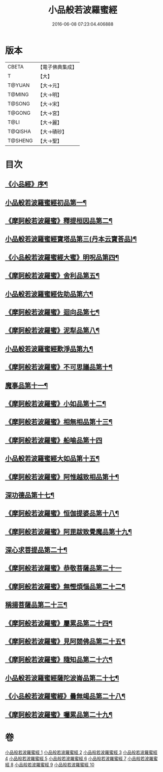 #+TITLE: 小品般若波羅蜜經 
#+DATE: 2016-06-08 07:23:04.406888

* 版本
 |     CBETA|【電子佛典集成】|
 |         T|【大】     |
 |    T@YUAN|【大→元】   |
 |    T@MING|【大→明】   |
 |    T@SONG|【大→宋】   |
 |    T@GONG|【大→宮】   |
 |      T@LI|【大→麗】   |
 |   T@QISHA|【大→磧砂】  |
 |   T@SHENG|【大→聖】   |

* 目次
** [[file:KR6c0013_001.txt::001-0536c16][《小品經》序¶]]
** [[file:KR6c0013_001.txt::001-0537a25][小品般若波羅蜜經初品第一¶]]
** [[file:KR6c0013_001.txt::001-0540a8][《摩訶般若波羅蜜》釋提桓因品第二¶]]
** [[file:KR6c0013_002.txt::002-0541c6][小品般若波羅蜜經寶塔品第三(丹本云寶荅品)¶]]
** [[file:KR6c0013_002.txt::002-0543b20][《小品般若波羅蜜經大蜜》明呪品第四¶]]
** [[file:KR6c0013_002.txt::002-0545a24][《摩訶般若波羅蜜》舍利品第五¶]]
** [[file:KR6c0013_003.txt::003-0546a23][小品般若波羅蜜經佐助品第六¶]]
** [[file:KR6c0013_003.txt::003-0547c13][《摩訶般若波羅蜜》迴向品第七¶]]
** [[file:KR6c0013_003.txt::003-0549c28][《摩訶般若波羅蜜》泥犁品第八¶]]
** [[file:KR6c0013_004.txt::004-0551c6][小品般若波羅蜜經歎淨品第九¶]]
** [[file:KR6c0013_004.txt::004-0553c16][《摩訶般若波羅蜜》不可思議品第十¶]]
** [[file:KR6c0013_005.txt::005-0555c16][魔事品第十一¶]]
** [[file:KR6c0013_005.txt::005-0557b17][《摩訶般若波羅蜜》小如品第十二¶]]
** [[file:KR6c0013_005.txt::005-0558b26][《摩訶般若波羅蜜》相無相品第十三¶]]
** [[file:KR6c0013_005.txt::005-0560a29][《摩訶般若波羅蜜》船喻品第十四]]
** [[file:KR6c0013_006.txt::006-0561a7][小品般若波羅蜜經大如品第十五¶]]
** [[file:KR6c0013_006.txt::006-0563c28][《摩訶般若波羅蜜》阿惟越致相品第十¶]]
** [[file:KR6c0013_007.txt::007-0566a6][深功德品第十七¶]]
** [[file:KR6c0013_007.txt::007-0568b8][《摩訶般若波羅蜜》恒伽提婆品第十八¶]]
** [[file:KR6c0013_007.txt::007-0569c19][《摩訶般若波羅蜜》阿毘跋致覺魔品第十九¶]]
** [[file:KR6c0013_008.txt::008-0571b22][深心求菩提品第二十¶]]
** [[file:KR6c0013_008.txt::008-0573a29][《摩訶般若波羅蜜》恭敬菩薩品第二十一]]
** [[file:KR6c0013_008.txt::008-0574b22][《摩訶般若波羅蜜》無慳煩惱品第二十二¶]]
** [[file:KR6c0013_009.txt::009-0575c10][稱揚菩薩品第二十三¶]]
** [[file:KR6c0013_009.txt::009-0577a8][《摩訶般若波羅蜜》屬累品第二十四¶]]
** [[file:KR6c0013_009.txt::009-0578b14][《摩訶般若波羅蜜》見阿閦佛品第二十五¶]]
** [[file:KR6c0013_009.txt::009-0579b13][《摩訶般若波羅蜜》隨知品第二十六¶]]
** [[file:KR6c0013_010.txt::010-0580a22][小品般若波羅蜜經薩陀波崙品第二十七¶]]
** [[file:KR6c0013_010.txt::010-0584a21][《小品般若波羅蜜經》曇無竭品第二十八¶]]
** [[file:KR6c0013_010.txt::010-0586b7][《摩訶般若波羅蜜》囑累品第二十九¶]]

* 卷
[[file:KR6c0013_001.txt][小品般若波羅蜜經 1]]
[[file:KR6c0013_002.txt][小品般若波羅蜜經 2]]
[[file:KR6c0013_003.txt][小品般若波羅蜜經 3]]
[[file:KR6c0013_004.txt][小品般若波羅蜜經 4]]
[[file:KR6c0013_005.txt][小品般若波羅蜜經 5]]
[[file:KR6c0013_006.txt][小品般若波羅蜜經 6]]
[[file:KR6c0013_007.txt][小品般若波羅蜜經 7]]
[[file:KR6c0013_008.txt][小品般若波羅蜜經 8]]
[[file:KR6c0013_009.txt][小品般若波羅蜜經 9]]
[[file:KR6c0013_010.txt][小品般若波羅蜜經 10]]

